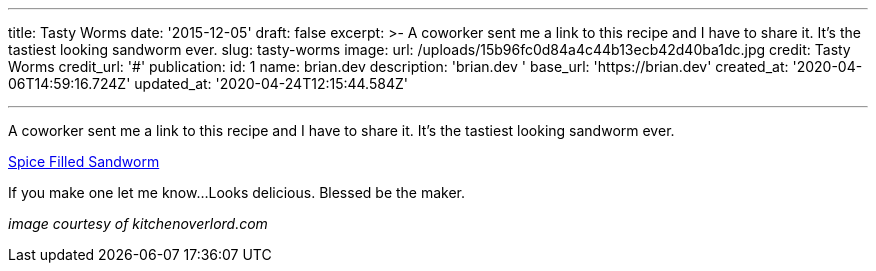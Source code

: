 '''

title: Tasty Worms date: '2015-12-05' draft: false excerpt: >-   A coworker sent me a link to this recipe and I have to share it.
It's the   tastiest looking sandworm ever.
slug: tasty-worms image:   url: /uploads/15b96fc0d84a4c44b13ecb42d40ba1dc.jpg   credit: Tasty Worms   credit_url: '#' publication:   id: 1   name: brian.dev   description: 'brian.dev '   base_url: 'https://brian.dev'   created_at: '2020-04-06T14:59:16.724Z'   updated_at: '2020-04-24T12:15:44.584Z'

'''

A coworker sent me a link to this recipe and I have to share it.
It's the tastiest looking sandworm ever.

http://kitchenoverlord.com/2015/12/03/dune-week-spice-filled-sandworm/[Spice Filled Sandworm]

If you make one let me know...
Looks delicious.
Blessed be the maker.

_image courtesy of kitchenoverlord.com_
